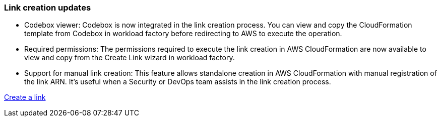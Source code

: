 === Link creation updates    

* Codebox viewer: Codebox is now integrated in the link creation process. You can view and copy the CloudFormation template from Codebox in workload factory before redirecting to AWS to execute the operation.  

* Required permissions: The permissions required to execute the link creation in AWS CloudFormation are now available to view and copy from the Create Link wizard in workload factory.

* Support for manual link creation: This feature allows standalone creation in AWS CloudFormation with manual registration of the link ARN. It's useful when a Security or DevOps team assists in the link creation process.  

link:https://docs.netapp.com/us-en/workload-fsx-ontap/create-link.html[Create a link^]

